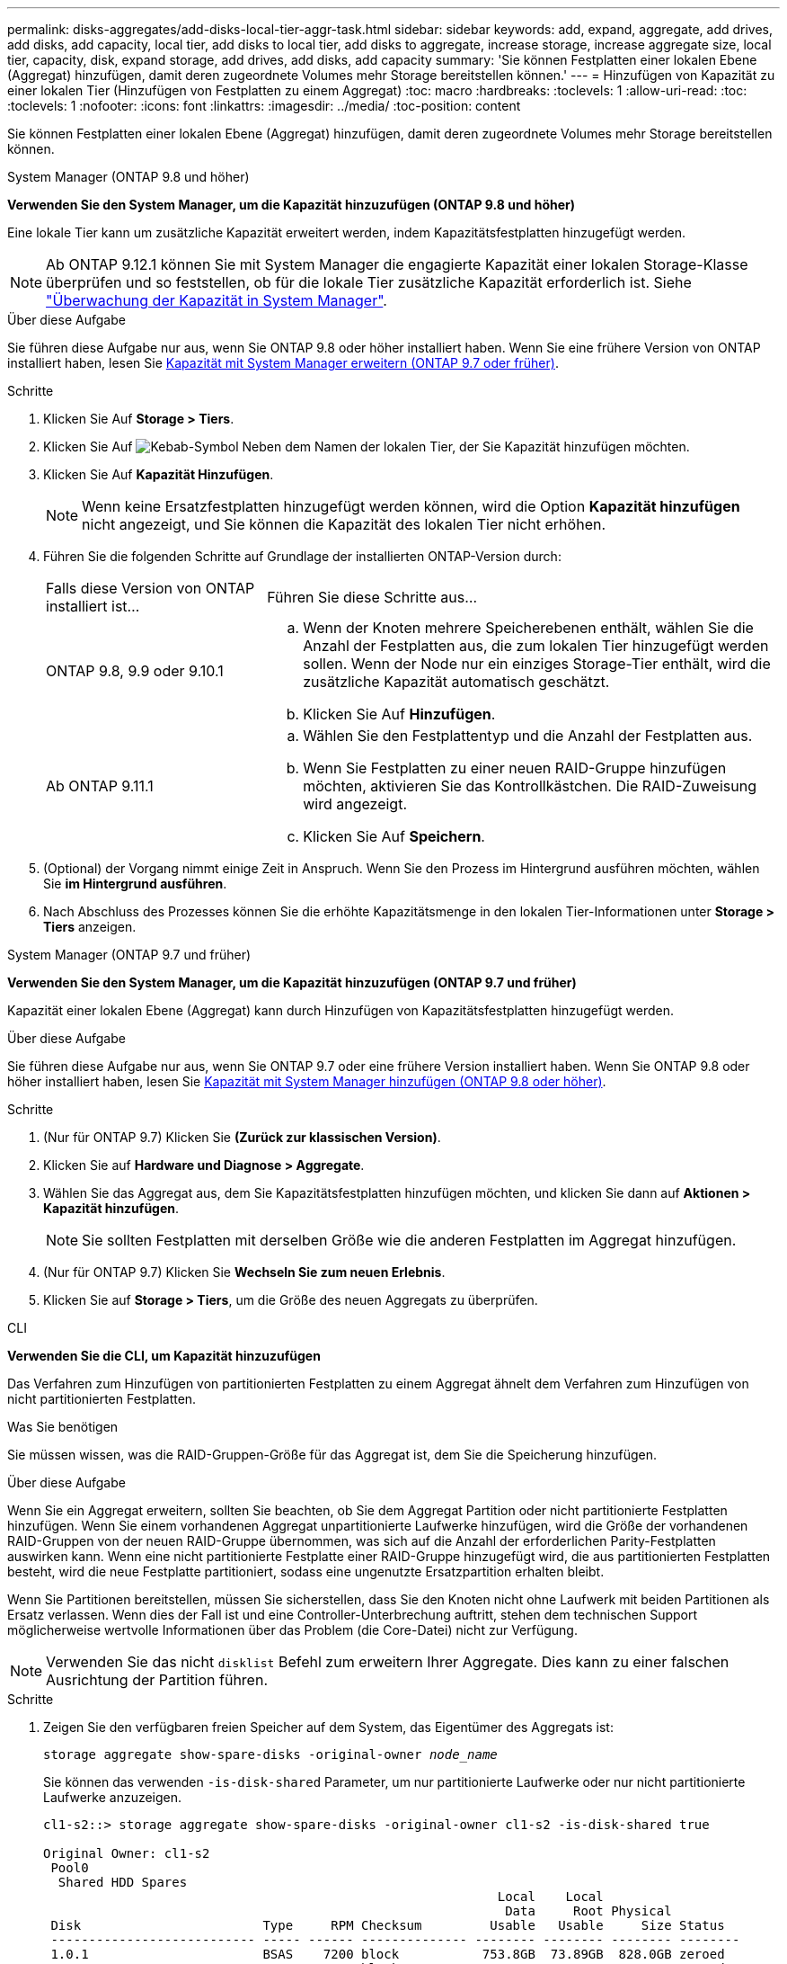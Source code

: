 ---
permalink: disks-aggregates/add-disks-local-tier-aggr-task.html 
sidebar: sidebar 
keywords: add, expand, aggregate, add drives, add disks, add capacity, local tier, add disks to local tier, add disks to aggregate, increase storage, increase aggregate size, local tier, capacity, disk, expand storage, add drives, add disks, add capacity 
summary: 'Sie können Festplatten einer lokalen Ebene (Aggregat) hinzufügen, damit deren zugeordnete Volumes mehr Storage bereitstellen können.' 
---
= Hinzufügen von Kapazität zu einer lokalen Tier (Hinzufügen von Festplatten zu einem Aggregat)
:toc: macro
:hardbreaks:
:toclevels: 1
:allow-uri-read: 
:toc: 
:toclevels: 1
:nofooter: 
:icons: font
:linkattrs: 
:imagesdir: ../media/
:toc-position: content


[role="lead"]
Sie können Festplatten einer lokalen Ebene (Aggregat) hinzufügen, damit deren zugeordnete Volumes mehr Storage bereitstellen können.

[role="tabbed-block"]
====
.System Manager (ONTAP 9.8 und höher)
--
*Verwenden Sie den System Manager, um die Kapazität hinzuzufügen (ONTAP 9.8 und höher)*

Eine lokale Tier kann um zusätzliche Kapazität erweitert werden, indem Kapazitätsfestplatten hinzugefügt werden.


NOTE: Ab ONTAP 9.12.1 können Sie mit System Manager die engagierte Kapazität einer lokalen Storage-Klasse überprüfen und so feststellen, ob für die lokale Tier zusätzliche Kapazität erforderlich ist. Siehe link:../concept_capacity_measurements_in_sm.html["Überwachung der Kapazität in System Manager"].

.Über diese Aufgabe
Sie führen diese Aufgabe nur aus, wenn Sie ONTAP 9.8 oder höher installiert haben. Wenn Sie eine frühere Version von ONTAP installiert haben, lesen Sie <<increase-cap-97-earlier,Kapazität mit System Manager erweitern (ONTAP 9.7 oder früher)>>.

.Schritte
. Klicken Sie Auf *Storage > Tiers*.
. Klicken Sie Auf image:icon_kabob.gif["Kebab-Symbol"] Neben dem Namen der lokalen Tier, der Sie Kapazität hinzufügen möchten.
. Klicken Sie Auf *Kapazität Hinzufügen*.
+

NOTE: Wenn keine Ersatzfestplatten hinzugefügt werden können, wird die Option *Kapazität hinzufügen* nicht angezeigt, und Sie können die Kapazität des lokalen Tier nicht erhöhen.

. Führen Sie die folgenden Schritte auf Grundlage der installierten ONTAP-Version durch:
+
[cols="30,70"]
|===


| Falls diese Version von ONTAP installiert ist... | Führen Sie diese Schritte aus... 


 a| 
ONTAP 9.8, 9.9 oder 9.10.1
 a| 
.. Wenn der Knoten mehrere Speicherebenen enthält, wählen Sie die Anzahl der Festplatten aus, die zum lokalen Tier hinzugefügt werden sollen. Wenn der Node nur ein einziges Storage-Tier enthält, wird die zusätzliche Kapazität automatisch geschätzt.
.. Klicken Sie Auf *Hinzufügen*.




 a| 
Ab ONTAP 9.11.1
 a| 
.. Wählen Sie den Festplattentyp und die Anzahl der Festplatten aus.
.. Wenn Sie Festplatten zu einer neuen RAID-Gruppe hinzufügen möchten, aktivieren Sie das Kontrollkästchen. Die RAID-Zuweisung wird angezeigt.
.. Klicken Sie Auf *Speichern*.


|===
. (Optional) der Vorgang nimmt einige Zeit in Anspruch. Wenn Sie den Prozess im Hintergrund ausführen möchten, wählen Sie *im Hintergrund ausführen*.
. Nach Abschluss des Prozesses können Sie die erhöhte Kapazitätsmenge in den lokalen Tier-Informationen unter *Storage > Tiers* anzeigen.


--
.System Manager (ONTAP 9.7 und früher)
--
*Verwenden Sie den System Manager, um die Kapazität hinzuzufügen (ONTAP 9.7 und früher)*

Kapazität einer lokalen Ebene (Aggregat) kann durch Hinzufügen von Kapazitätsfestplatten hinzugefügt werden.

.Über diese Aufgabe
Sie führen diese Aufgabe nur aus, wenn Sie ONTAP 9.7 oder eine frühere Version installiert haben. Wenn Sie ONTAP 9.8 oder höher installiert haben, lesen Sie <<increase-cap-98-later,Kapazität mit System Manager hinzufügen (ONTAP 9.8 oder höher)>>.

.Schritte
. (Nur für ONTAP 9.7) Klicken Sie *(Zurück zur klassischen Version)*.
. Klicken Sie auf *Hardware und Diagnose > Aggregate*.
. Wählen Sie das Aggregat aus, dem Sie Kapazitätsfestplatten hinzufügen möchten, und klicken Sie dann auf *Aktionen > Kapazität hinzufügen*.
+

NOTE: Sie sollten Festplatten mit derselben Größe wie die anderen Festplatten im Aggregat hinzufügen.

. (Nur für ONTAP 9.7) Klicken Sie *Wechseln Sie zum neuen Erlebnis*.
. Klicken Sie auf *Storage > Tiers*, um die Größe des neuen Aggregats zu überprüfen.


--
.CLI
--
*Verwenden Sie die CLI, um Kapazität hinzuzufügen*

Das Verfahren zum Hinzufügen von partitionierten Festplatten zu einem Aggregat ähnelt dem Verfahren zum Hinzufügen von nicht partitionierten Festplatten.

.Was Sie benötigen
Sie müssen wissen, was die RAID-Gruppen-Größe für das Aggregat ist, dem Sie die Speicherung hinzufügen.

.Über diese Aufgabe
Wenn Sie ein Aggregat erweitern, sollten Sie beachten, ob Sie dem Aggregat Partition oder nicht partitionierte Festplatten hinzufügen. Wenn Sie einem vorhandenen Aggregat unpartitionierte Laufwerke hinzufügen, wird die Größe der vorhandenen RAID-Gruppen von der neuen RAID-Gruppe übernommen, was sich auf die Anzahl der erforderlichen Parity-Festplatten auswirken kann. Wenn eine nicht partitionierte Festplatte einer RAID-Gruppe hinzugefügt wird, die aus partitionierten Festplatten besteht, wird die neue Festplatte partitioniert, sodass eine ungenutzte Ersatzpartition erhalten bleibt.

Wenn Sie Partitionen bereitstellen, müssen Sie sicherstellen, dass Sie den Knoten nicht ohne Laufwerk mit beiden Partitionen als Ersatz verlassen. Wenn dies der Fall ist und eine Controller-Unterbrechung auftritt, stehen dem technischen Support möglicherweise wertvolle Informationen über das Problem (die Core-Datei) nicht zur Verfügung.


NOTE: Verwenden Sie das nicht `disklist` Befehl zum erweitern Ihrer Aggregate. Dies kann zu einer falschen Ausrichtung der Partition führen.

.Schritte
. Zeigen Sie den verfügbaren freien Speicher auf dem System, das Eigentümer des Aggregats ist:
+
`storage aggregate show-spare-disks -original-owner _node_name_`

+
Sie können das verwenden `-is-disk-shared` Parameter, um nur partitionierte Laufwerke oder nur nicht partitionierte Laufwerke anzuzeigen.

+
[listing]
----
cl1-s2::> storage aggregate show-spare-disks -original-owner cl1-s2 -is-disk-shared true

Original Owner: cl1-s2
 Pool0
  Shared HDD Spares
                                                            Local    Local
                                                             Data     Root Physical
 Disk                        Type     RPM Checksum         Usable   Usable     Size Status
 --------------------------- ----- ------ -------------- -------- -------- -------- --------
 1.0.1                       BSAS    7200 block           753.8GB  73.89GB  828.0GB zeroed
 1.0.2                       BSAS    7200 block           753.8GB       0B  828.0GB zeroed
 1.0.3                       BSAS    7200 block           753.8GB       0B  828.0GB zeroed
 1.0.4                       BSAS    7200 block           753.8GB       0B  828.0GB zeroed
 1.0.8                       BSAS    7200 block           753.8GB       0B  828.0GB zeroed
 1.0.9                       BSAS    7200 block           753.8GB       0B  828.0GB zeroed
 1.0.10                      BSAS    7200 block                0B  73.89GB  828.0GB zeroed
2 entries were displayed.
----
. Zeigen Sie die aktuellen RAID-Gruppen für das Aggregat an:
+
`storage aggregate show-status _aggr_name_`

+
[listing]
----
cl1-s2::> storage aggregate show-status -aggregate data_1

Owner Node: cl1-s2
 Aggregate: data_1 (online, raid_dp) (block checksums)
  Plex: /data_1/plex0 (online, normal, active, pool0)
   RAID Group /data_1/plex0/rg0 (normal, block checksums)
                                                              Usable Physical
     Position Disk                        Pool Type     RPM     Size     Size Status
     -------- --------------------------- ---- ----- ------ -------- -------- ----------
     shared   1.0.10                       0   BSAS    7200  753.8GB  828.0GB (normal)
     shared   1.0.5                        0   BSAS    7200  753.8GB  828.0GB (normal)
     shared   1.0.6                        0   BSAS    7200  753.8GB  828.0GB (normal)
     shared   1.0.11                       0   BSAS    7200  753.8GB  828.0GB (normal)
     shared   1.0.0                        0   BSAS    7200  753.8GB  828.0GB (normal)
5 entries were displayed.
----
. Simulieren Sie, ob das Hinzufügen von Storage zum Aggregat zum folgenden hinzufügen kann:
+
`storage aggregate add-disks -aggregate _aggr_name_ -diskcount _number_of_disks_or_partitions_ -simulate true`

+
Sie sehen das Ergebnis der Erweiterung des Storage, ohne tatsächlich Storage bereitstellen zu müssen. Wenn Warnungen aus dem simulierten Befehl angezeigt werden, können Sie den Befehl anpassen und die Simulation wiederholen.

+
[listing]
----
cl1-s2::> storage aggregate add-disks data_1 -diskcount 5 -simulate true

Addition of disks would succeed for aggregate "data_1" on node "cl1-s2". The
following disks would be used to add to the aggregate: 1.0.2, 1.0.3, 1.0.4, 1.0.8, 1.0.9.
----
. Fügen Sie den Speicher zum Aggregat hinzu:
+
`storage aggregate add-disks -aggregate _aggr_name_ -raidgroup new -diskcount _number_of_disks_or_partitions_`

+
Wenn Sie ein Flash Pool Aggregat erstellen, wenn Sie Festplatten mit einer anderen Prüfsumme als das Aggregat hinzufügen oder Festplatten zu einem gemischten Prüfsumme-Aggregat hinzufügen, müssen Sie das verwenden `-checksumstyle` Parameter.

+
Wenn Sie einem Flash Pool Aggregat Festplatten hinzufügen, müssen Sie den verwenden `-disktype` Parameter zum Angeben des Festplattentyps.

+
Sie können das verwenden `-disksize` Parameter, um eine Größe der hinzufügenden Festplatten anzugeben. Zum Aggregat werden nur Festplatten mit ungefähr der angegebenen Größe ausgewählt.

+
[listing]
----
cl1-s2::> storage aggregate add-disks -aggregate data_1 -raidgroup new -diskcount 5
----
. Überprüfen Sie, ob der Speicher erfolgreich hinzugefügt wurde:
+
`storage aggregate show-status -aggregate _aggr_name_`

+
[listing]
----
cl1-s2::> storage aggregate show-status -aggregate data_1

Owner Node: cl1-s2
 Aggregate: data_1 (online, raid_dp) (block checksums)
  Plex: /data_1/plex0 (online, normal, active, pool0)
   RAID Group /data_1/plex0/rg0 (normal, block checksums)
                                                              Usable Physical
     Position Disk                        Pool Type     RPM     Size     Size Status
     -------- --------------------------- ---- ----- ------ -------- -------- ----------
     shared   1.0.10                       0   BSAS    7200  753.8GB  828.0GB (normal)
     shared   1.0.5                        0   BSAS    7200  753.8GB  828.0GB (normal)
     shared   1.0.6                        0   BSAS    7200  753.8GB  828.0GB (normal)
     shared   1.0.11                       0   BSAS    7200  753.8GB  828.0GB (normal)
     shared   1.0.0                        0   BSAS    7200  753.8GB  828.0GB (normal)
     shared   1.0.2                        0   BSAS    7200  753.8GB  828.0GB (normal)
     shared   1.0.3                        0   BSAS    7200  753.8GB  828.0GB (normal)
     shared   1.0.4                        0   BSAS    7200  753.8GB  828.0GB (normal)
     shared   1.0.8                        0   BSAS    7200  753.8GB  828.0GB (normal)
     shared   1.0.9                        0   BSAS    7200  753.8GB  828.0GB (normal)
10 entries were displayed.
----
. Vergewissern Sie sich, dass der Knoten immer noch mindestens ein Laufwerk hat, das sowohl die Root-Partition als auch die Datenpartition als Ersatzlaufwerk enthält:
+
`storage aggregate show-spare-disks -original-owner _node_name_`

+
[listing]
----
cl1-s2::> storage aggregate show-spare-disks -original-owner cl1-s2 -is-disk-shared true

Original Owner: cl1-s2
 Pool0
  Shared HDD Spares
                                                            Local    Local
                                                             Data     Root Physical
 Disk                        Type     RPM Checksum         Usable   Usable     Size Status
 --------------------------- ----- ------ -------------- -------- -------- -------- --------
 1.0.1                       BSAS    7200 block           753.8GB  73.89GB  828.0GB zeroed
 1.0.10                      BSAS    7200 block                0B  73.89GB  828.0GB zeroed
2 entries were displayed.
----


--
====